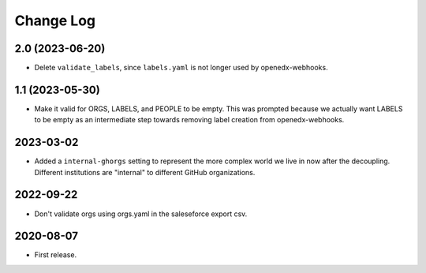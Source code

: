 Change Log
----------

..
   All enhancements and patches to repo_tools_data_schema will be documented
   in this file.  It adheres to the structure of https://keepachangelog.com/ ,
   but in reStructuredText instead of Markdown (for ease of incorporation into
   Sphinx documentation and the PyPI description).

   This project adheres to Semantic Versioning (https://semver.org/).


2.0 (2023-06-20)
~~~~~~~~~~~~~~~~

* Delete ``validate_labels``, since ``labels.yaml`` is not longer used by
  openedx-webhooks.
  

1.1 (2023-05-30)
~~~~~~~~~~~~~~~~

* Make it valid for ORGS, LABELS, and PEOPLE to be empty. This was prompted
  because we actually want LABELS to be empty as an intermediate step towards
  removing label creation from openedx-webhooks.

2023-03-02
~~~~~~~~~~

* Added a ``internal-ghorgs`` setting to represent the more complex world we
  live in now after the decoupling.  Different institutions are "internal" to
  different GitHub organizations.

2022-09-22
~~~~~~~~~~

* Don't validate orgs using orgs.yaml in the saleseforce export csv.

2020-08-07
~~~~~~~~~~

* First release.
